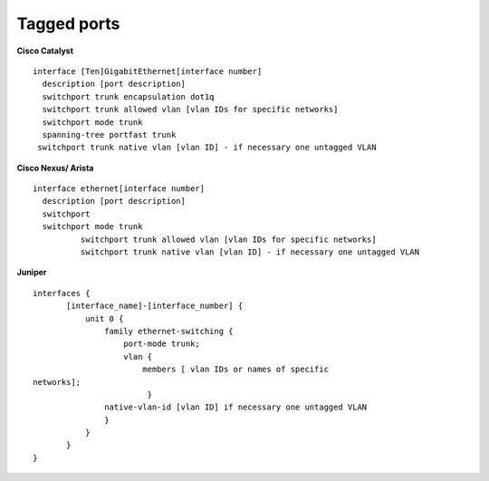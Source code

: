 Tagged ports
------------

**Cisco Catalyst**

::

        interface [Ten]GigabitEthernet[interface number]
          description [port description]
          switchport trunk encapsulation dot1q
          switchport trunk allowed vlan [vlan IDs for specific networks]
          switchport mode trunk
          spanning-tree portfast trunk        
         switchport trunk native vlan [vlan ID] - if necessary one untagged VLAN

        

**Cisco Nexus/ Arista**

::

 interface ethernet[interface number]
   description [port description]
   switchport
   switchport mode trunk
           switchport trunk allowed vlan [vlan IDs for specific networks]
           switchport trunk native vlan [vlan ID] - if necessary one untagged VLAN

**Juniper**

::

 interfaces {
        [interface_name]-[interface_number] {
            unit 0 {
                family ethernet-switching {
                    port-mode trunk;
                    vlan {
                        members [ vlan IDs or names of specific
 networks];
                         }
                native-vlan-id [vlan ID] if necessary one untagged VLAN
                }
            }
        }
 }


